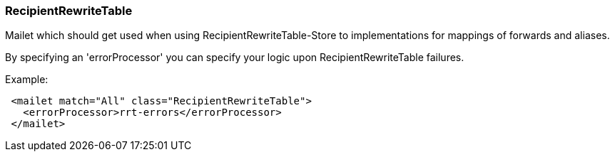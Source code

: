 === RecipientRewriteTable

Mailet which should get used when using RecipientRewriteTable-Store to
implementations for mappings of forwards and aliases.

By specifying an 'errorProcessor' you can specify your logic upon RecipientRewriteTable failures.

Example:

....
 <mailet match="All" class="RecipientRewriteTable">
   <errorProcessor>rrt-errors</errorProcessor>
 </mailet>
....